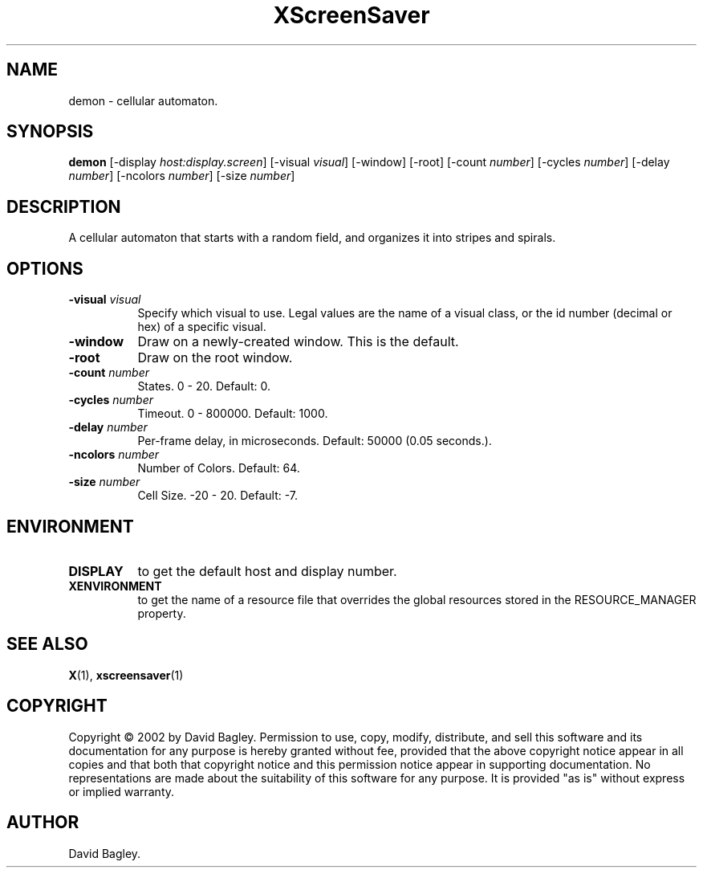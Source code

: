 .TH XScreenSaver 1 "4.24 (21-Oct-2005)" "X Version 11"
.SH NAME
demon - cellular automaton.
.SH SYNOPSIS
.B demon
[\-display \fIhost:display.screen\fP]
[\-visual \fIvisual\fP]
[\-window]
[\-root]
[\-count \fInumber\fP]
[\-cycles \fInumber\fP]
[\-delay \fInumber\fP]
[\-ncolors \fInumber\fP]
[\-size \fInumber\fP]
.SH DESCRIPTION
A cellular automaton that starts with a random field, and organizes it into
stripes and spirals.
.SH OPTIONS
.TP 8
.B \-visual \fIvisual\fP
Specify which visual to use.  Legal values are the name of a visual class,
or the id number (decimal or hex) of a specific visual.
.TP 8
.B \-window
Draw on a newly-created window.  This is the default.
.TP 8
.B \-root
Draw on the root window.
.TP 8
.B \-count \fInumber\fP
States.  0 - 20.  Default: 0.
.TP 8
.B \-cycles \fInumber\fP
Timeout.  0 - 800000.  Default: 1000.
.TP 8
.B \-delay \fInumber\fP
Per-frame delay, in microseconds.  Default: 50000 (0.05 seconds.).
.TP 8
.B \-ncolors \fInumber\fP
Number of Colors.  Default: 64.
.TP 8
.B \-size \fInumber\fP
Cell Size.  -20 - 20.  Default: -7.
.SH ENVIRONMENT
.PP
.TP 8
.B DISPLAY
to get the default host and display number.
.TP 8
.B XENVIRONMENT
to get the name of a resource file that overrides the global resources
stored in the RESOURCE_MANAGER property.
.SH SEE ALSO
.BR X (1),
.BR xscreensaver (1)
.SH COPYRIGHT
Copyright \(co 2002 by David Bagley.  Permission to use, copy, modify, 
distribute, and sell this software and its documentation for any purpose is 
hereby granted without fee, provided that the above copyright notice appear 
in all copies and that both that copyright notice and this permission notice
appear in supporting documentation.  No representations are made about the 
suitability of this software for any purpose.  It is provided "as is" without
express or implied warranty.
.SH AUTHOR
David Bagley.
